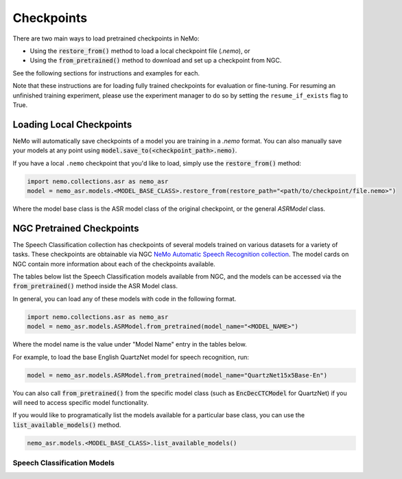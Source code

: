 Checkpoints
===========

There are two main ways to load pretrained checkpoints in NeMo:

* Using the :code:`restore_from()` method to load a local checkpoint file (`.nemo`), or
* Using the :code:`from_pretrained()` method to download and set up a checkpoint from NGC.

See the following sections for instructions and examples for each.

Note that these instructions are for loading fully trained checkpoints for evaluation or fine-tuning.
For resuming an unfinished training experiment, please use the experiment manager to do so by setting the
``resume_if_exists`` flag to True.

Loading Local Checkpoints
-------------------------

NeMo will automatically save checkpoints of a model you are training in a `.nemo` format.
You can also manually save your models at any point using :code:`model.save_to(<checkpoint_path>.nemo)`.

If you have a local ``.nemo`` checkpoint that you'd like to load, simply use the :code:`restore_from()` method:

.. code-block:: python

  import nemo.collections.asr as nemo_asr
  model = nemo_asr.models.<MODEL_BASE_CLASS>.restore_from(restore_path="<path/to/checkpoint/file.nemo>")

Where the model base class is the ASR model class of the original checkpoint, or the general `ASRModel` class.

NGC Pretrained Checkpoints
--------------------------

The Speech Classification collection has checkpoints of several models trained on various datasets for a variety of tasks.
These checkpoints are obtainable via NGC `NeMo Automatic Speech Recognition collection <https://ngc.nvidia.com/catalog/models/nvidia:nemospeechmodels>`_.
The model cards on NGC contain more information about each of the checkpoints available.

The tables below list the Speech Classification models available from NGC, and the models can be accessed via the
:code:`from_pretrained()` method inside the ASR Model class.

In general, you can load any of these models with code in the following format.

.. code-block:: python

  import nemo.collections.asr as nemo_asr
  model = nemo_asr.models.ASRModel.from_pretrained(model_name="<MODEL_NAME>")

Where the model name is the value under "Model Name" entry in the tables below.

For example, to load the base English QuartzNet model for speech recognition, run:

.. code-block:: python

  model = nemo_asr.models.ASRModel.from_pretrained(model_name="QuartzNet15x5Base-En")

You can also call :code:`from_pretrained()` from the specific model class (such as :code:`EncDecCTCModel`
for QuartzNet) if you will need to access specific model functionality.

If you would like to programatically list the models available for a particular base class, you can use the
:code:`list_available_models()` method.

.. code-block:: python

  nemo_asr.models.<MODEL_BASE_CLASS>.list_available_models()


Speech Classification Models
^^^^^^^^^^^^^^^^^^^^^^^^^^^^

.. csv-table::
   :file: data/classification_results.csv
   :align: left
   :widths: 30, 30, 40
   :header-rows: 1

